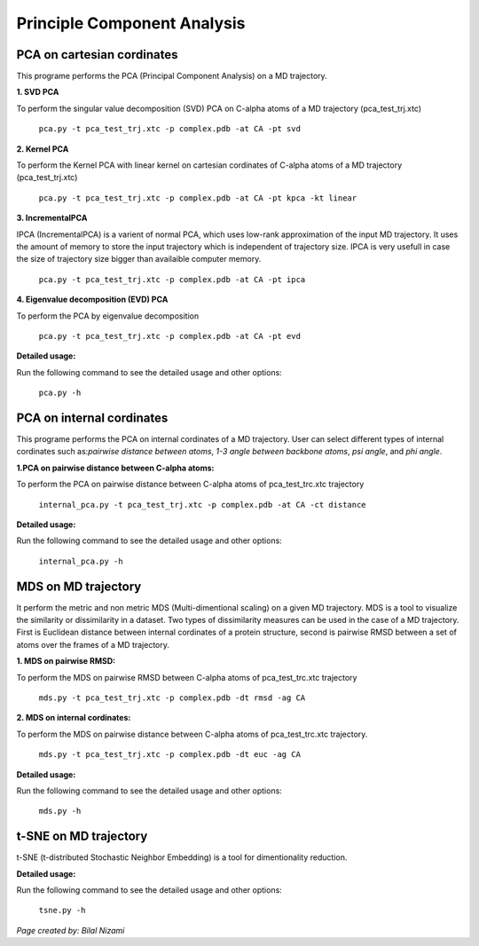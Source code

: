 Principle Component Analysis
====================================

PCA on cartesian cordinates
-----------------------------

This programe performs the PCA (Principal Component Analysis) on a MD trajectory.

**1. SVD PCA** ::

To perform the singular value decomposition (SVD) PCA on C-alpha atoms of a MD trajectory (pca_test_trj.xtc)

	``pca.py -t pca_test_trj.xtc -p complex.pdb -at CA -pt svd``	

**2. Kernel PCA** ::

To perform the Kernel PCA with linear kernel on cartesian cordinates of C-alpha atoms of a MD trajectory (pca_test_trj.xtc)

	``pca.py -t pca_test_trj.xtc -p complex.pdb -at CA -pt kpca -kt linear``

**3. IncrementalPCA** ::

IPCA (IncrementalPCA) is a varient of normal PCA, which uses low-rank approximation of the input MD trajectory. It uses the amount of memory to store the input trajectory which is independent of trajectory size. IPCA is very usefull in case the size of trajectory size bigger than availaible computer memory.

	  ``pca.py -t pca_test_trj.xtc -p complex.pdb -at CA -pt ipca``

**4. Eigenvalue decomposition (EVD) PCA** ::

To perform the PCA by eigenvalue decomposition

	``pca.py -t pca_test_trj.xtc -p complex.pdb -at CA -pt evd``

**Detailed usage:** ::

Run the following command to see the detailed usage and other options:

	``pca.py -h``


PCA on internal cordinates
-----------------------------

This programe performs the PCA on internal cordinates of a MD trajectory. User can select different types of internal cordinates such as:*pairwise distance between atoms*, *1-3 angle between backbone atoms*, *psi angle*, and *phi angle*. 

**1.PCA on pairwise distance between C-alpha atoms:** ::

To perform the PCA on pairwise distance between C-alpha atoms of pca_test_trc.xtc trajectory

	``internal_pca.py -t pca_test_trj.xtc -p complex.pdb -at CA -ct distance``	

**Detailed usage:** ::

Run the following command to see the detailed usage and other options:

	``internal_pca.py -h``

MDS  on MD trajectory
-------------------------------------------------

It perform the metric and non metric MDS (Multi-dimentional scaling) on a given MD trajectory. 
MDS is a tool to visualize the similarity or dissimilarity in a dataset. Two types of dissimilarity measures can be used in the case of a MD trajectory. First is Euclidean distance between internal cordinates of a protein structure, second is pairwise RMSD between a set of atoms over the frames of a MD trajectory.

**1. MDS on pairwise RMSD:** :: 

To perform the MDS on pairwise RMSD between C-alpha atoms of pca_test_trc.xtc trajectory
	
	``mds.py -t pca_test_trj.xtc -p complex.pdb -dt rmsd -ag CA``

**2. MDS on internal cordinates:** :: 

To perform the MDS on pairwise distance between C-alpha atoms of pca_test_trc.xtc trajectory. 

	``mds.py -t pca_test_trj.xtc -p complex.pdb -dt euc -ag CA``

**Detailed usage:** ::

Run the following command to see the detailed usage and other options:

	``mds.py -h``

t-SNE on MD trajectory
--------------------------------------------------------------------

t-SNE (t-distributed Stochastic Neighbor Embedding) is a tool for dimentionality reduction. 

**Detailed usage:** ::

Run the following command to see the detailed usage and other options:

	``tsne.py -h``

*Page created by: Bilal Nizami*
